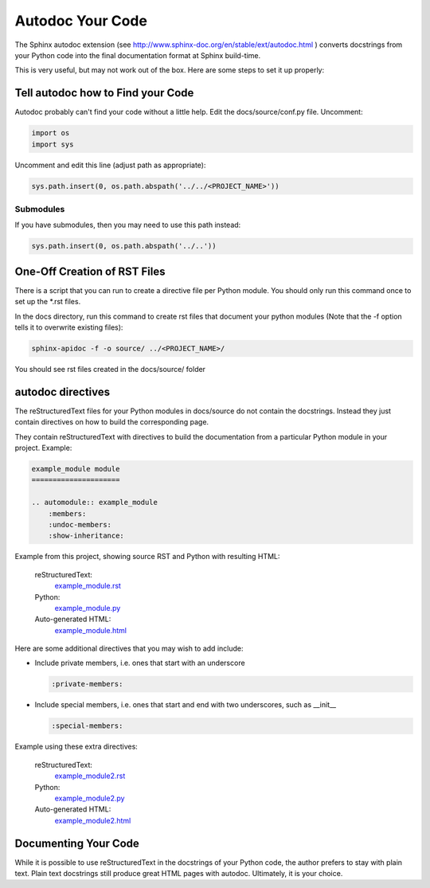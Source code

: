 #################
Autodoc Your Code
#################

The Sphinx autodoc extension
(see `<http://www.sphinx-doc.org/en/stable/ext/autodoc.html>`_ )
converts docstrings
from your Python code into the final documentation format at Sphinx build-time.

This is very useful, but may not work out of the box. Here are some steps
to set it up properly:

**********************************
Tell autodoc how to Find your Code
**********************************

Autodoc probably can't find your code without a little help. Edit the
docs/source/conf.py file. Uncomment:

.. code-block:: python

  import os
  import sys

Uncomment and edit this line (adjust path as appropriate):

.. code-block:: python

  sys.path.insert(0, os.path.abspath('../../<PROJECT_NAME>'))

Submodules
==========

If you have submodules, then you may need to use this path instead:

.. code-block:: python

  sys.path.insert(0, os.path.abspath('../..'))

*****************************
One-Off Creation of RST Files
*****************************

There is a script that you can run to create a directive file per Python
module. You should only run this command once to set up the \*.rst files.

In the docs directory, run this command to create rst files that document
your python modules (Note that the -f option tells it to overwrite existing
files):

.. code-block:: text

  sphinx-apidoc -f -o source/ ../<PROJECT_NAME>/

You should see rst files created in the docs/source/ folder

******************
autodoc directives
******************

The reStructuredText files for your Python modules in docs/source do not
contain the docstrings. Instead they just contain directives on how to build
the corresponding page.

They contain reStructuredText with directives to build
the documentation from a particular Python module in your project. Example:

.. code-block:: text

  example_module module
  =====================

  .. automodule:: example_module
      :members:
      :undoc-members:
      :show-inheritance:

Example from this project, showing source RST and Python with resulting HTML:

  reStructuredText:
    `example_module.rst <https://raw.githubusercontent.com/mattjhayes/docs-python2readthedocs/master/docs/source/example_module.rst>`_

  Python:
    `example_module.py <https://github.com/mattjhayes/docs-python2readthedocs/blob/master/docs-python2readthedocs/example_module.py>`_

  Auto-generated HTML:
    `example_module.html <example_module.html>`_

Here are some additional directives that you may wish to add include:

- Include private members, i.e. ones that start with an underscore

  .. code-block:: text

    :private-members:

- Include special members, i.e. ones that start and end with two underscores,
  such as __init__

  .. code-block:: text

   :special-members:

Example using these extra directives:

  reStructuredText:
    `example_module2.rst <https://raw.githubusercontent.com/mattjhayes/docs-python2readthedocs/master/docs/source/example_module2.rst>`_

  Python:
    `example_module2.py <https://github.com/mattjhayes/docs-python2readthedocs/blob/master/docs-python2readthedocs/example_module2.py>`_

  Auto-generated HTML:
    `example_module2.html <example_module2.html>`_

*********************
Documenting Your Code
*********************

While it is possible to use reStructuredText in the docstrings of your
Python code, the author prefers to stay with plain text. Plain text
docstrings still produce great HTML pages with autodoc.
Ultimately, it is your choice.

